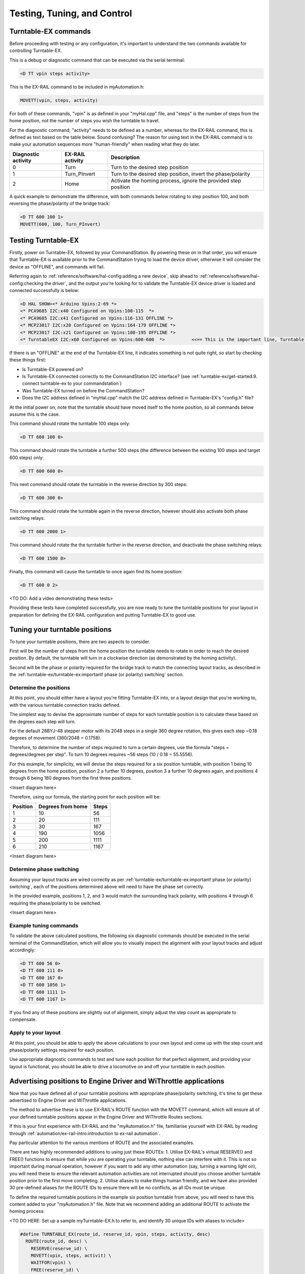 *********************************
Testing, Tuning, and Control
*********************************

Turntable-EX commands
=====================

Before proceeding with testing or any configuration, it's important to understand the two commands available for controlling Turntable-EX.

This is a debug or diagnostic command that can be executed via the serial terminal:

.. code-block:: 

  <D TT vpin steps activity>

This is the EX-RAIL command to be included in myAutomation.h:

.. code-block:: cpp

  MOVETT(vpin, steps, activity)

For both of these commands, "vpin" is as defined in your "myHal.cpp" file, and "steps" is the number of steps from the home position, not the number of steps you wish the turntable to travel.

For the diagnostic command, "activity" needs to be defined as a number, whereas for the EX-RAIL command, this is defined as text based on the table below. Sound confusing? The reason for using text in the EX-RAIL command is to make your automation sequences more "human-friendly" when reading what they do later.

.. list-table::
    :widths: auto
    :header-rows: 1
    :class: command-table

    * - Diagnostic activity
      - EX-RAIL activity
      - Description
    * - 0
      - Turn
      - Turn to the desired step position
    * - 1
      - Turn_PInvert
      - Turn to the desired step position, invert the phase/polarity
    * - 2
      - Home
      - Activate the homing process, ignore the provided step position

A quick example to demonstrate the difference, with both commands below rotating to step position 100, and both reversing the phase/polarity of the bridge track:

.. code-block:: 

  <D TT 600 100 1>
  MOVETT(600, 100, Turn_PInvert)

Testing Turntable-EX
====================

Firstly, power on Turntable-EX, followed by your CommandStation. By powering these on in that order, you will ensure that Turntable-EX is available prior to the CommandStation trying to load the device driver, otherwise it will consider the device as "OFFLINE", and commands will fail.

Referring again to :ref:`reference/software/hal-config:adding a new device`, skip ahead to :ref:`reference/software/hal-config:checking the driver`, and the output you're looking for to validate the Turntable-EX device driver is loaded and connected successfully is below:

.. code-block:: 

  <D HAL SHOW><* Arduino Vpins:2-69 *>
  <* PCA9685 I2C:x40 Configured on Vpins:100-115  *>
  <* PCA9685 I2C:x41 Configured on Vpins:116-131 OFFLINE *>
  <* MCP23017 I2C:x20 Configured on Vpins:164-179 OFFLINE *>
  <* MCP23017 I2C:x21 Configured on Vpins:180-195 OFFLINE *>
  <* TurntableEX I2C:x60 Configured on Vpins:600-600  *>          <<== This is the important line, Turntable-EX is connected!

If there is an "OFFLINE" at the end of the Turntable-EX line, it indicates something is not quite right, so start by checking these things first:

* Is Turntable-EX powered on?
* Is Turntable-EX connected correctly to the CommandStation I2C interface? (see :ref:`turntable-ex/get-started:9. connect turntable-ex to your commandstation`)
* Was Turntable-EX turned on before the CommandStation?
* Does the I2C address defined in "myHal.cpp" match the I2C address defined in Turntable-EX's "config.h" file?

At the initial power on, note that the turntable should have moved itself to the home position, so all commands below assume this is the case.

This command should rotate the turntable 100 steps only:

.. code-block:: 

  <D TT 600 100 0>

This command should rotate the turntable a further 500 steps (the difference between the existing 100 steps and target 600 steps) only:

.. code-block:: 

  <D TT 600 600 0>

This next command should rotate the turntable in the reverse direction by 300 steps:

.. code-block:: 

  <D TT 600 300 0>

This command should rotate the turntable again in the reverse direction, however should also activate both phase switching relays:

.. code-block:: 
  
  <D TT 600 2000 1>

This command should rotate the the turntable further in the reverse direction, and deactivate the phase switching relays:

.. code-block::

  <D TT 600 1500 0>

Finally, this command will cause the turntable to once again find its home position:

.. code-block:: 
  
  <D TT 600 0 2>

<TO DO: Add a video demonstrating these tests>

Providing these tests have completed successfully, you are now ready to tune the turntable positions for your layout in preparation for defining the EX-RAIL configuration and putting Turntable-EX to good use.

Tuning your turntable positions
===============================

To tune your turntable positions, there are two aspects to consider.

First will be the number of steps from the home position the turntable needs to rotate in order to reach the desired position. By default, the turntable will turn in a clockwise direction (as demonstrated by the homing activity).

Second will be the phase or polarity required for the bridge track to match the connecting layout tracks, as described in the :ref:`turntable-ex/turntable-ex:important! phase (or polarity) switching` section.

Determine the positions
_______________________

At this point, you should either have a layout you're fitting Turntable-EX into, or a layout design that you're working to, with the various turntable connection tracks defined.

The simplest way to devise the approximate number of steps for each turntable position is to calculate these based on the degrees each step will turn.

For the default 28BYJ-48 stepper motor with its 2048 steps in a single 360 degree rotation, this gives each step ~0.18 degrees of movement (360/2048 = 0.1758).

Therefore, to determine the number of steps required to turn a certain degrees, use the formula "steps = degrees/degrees per step". To turn 10 degrees requires ~56 steps (10 / 0.18 = 55.5556).

For this example, for simplicity, we will devise the steps required for a six position turntable, with position 1 being 10 degrees from the home position, position 2 a further 10 degrees, position 3 a further 10 degrees again, and positions 4 through 6 being 180 degrees from the first three positions.

<Insert diagram here>

Therefore, using our formula, the starting point for each position will be:

.. list-table::
    :widths: auto
    :header-rows: 1
    :class: command-table

    * - Position
      - Degrees from home
      - Steps
    * - 1
      - 10
      - 56
    * - 2
      - 20
      - 111
    * - 3
      - 30
      - 167
    * - 4
      - 190
      - 1056
    * - 5
      - 200
      - 1111
    * - 6
      - 210
      - 1167

<Insert diagram here>

Determine phase switching
_________________________

Assuming your layout tracks are wired correctly as per :ref:`turntable-ex/turntable-ex:important! phase (or polarity) switching`, each of the positions determined above will need to have the phase set correctly.

In the provided example, positions 1, 2, and 3 would match the surrounding track polarity, with positions 4 through 6 requiring the phase/polarity to be switched.

<Insert diagram here>

Example tuning commands
_______________________

To validate the above calculated positions, the following six diagnostic commands should be executed in the serial terminal of the CommandStation, which will allow you to visually inspect the alignment with your layout tracks and adjust accordingly:

.. code-block:: 

  <D TT 600 56 0>
  <D TT 600 111 0>
  <D TT 600 167 0>
  <D TT 600 1056 1>
  <D TT 600 1111 1>
  <D TT 600 1167 1>

If you find any of these positions are slightly out of alignment, simply adjust the step count as appropriate to compensate.

Apply to your layout
____________________

At this point, you should be able to apply the above calculations to your own layout and come up with the step count and phase/polarity settings required for each position.

Use appropriate diagnostic commands to test and tune each position for that perfect alignment, and providing your layout is functional, you should be able to drive a locomotive on and off your turntable in each position.

Advertising positions to Engine Driver and WiThrottle applications
==================================================================

Now that you have defined all of your turntable positions with appropriate phase/polarity switching, it's time to get these advertised to Engine Driver and WiThrottle applications.

The method to advertise these is to use EX-RAIL's ROUTE function with the MOVETT command, which will ensure all of your defined turntable positions appear in the Engine Driver and WiThrottle Routes sections.

If this is your first experience with EX-RAIL and the "myAutomation.h" file, familiarise yourself with EX-RAIL by reading through :ref:`automation/ex-rail-intro:introduction to ex-rail automation`.

Pay particular attention to the various mentions of ROUTE and the associated examples.

There are two highly recommended additions to using just these ROUTEs:
1. Utilise EX-RAIL's virtual RESERVE() and FREE() functions to ensure that while you are operating your turntable, nothing else can interfere with it. This is not so important during manual operation, however if you want to add any other automation (say, turning a warning light on), you will need these to ensure the relevant automation activities are not interrupted should you choose another turntable position prior to the first move completing.
2. Utilise aliases to make things human friendly, and we have also provided 30 pre-defined aliases for the ROUTE IDs to ensure there will be no conflicts, as all IDs must be unique.

To define the required turntable positions in the example six position turntable from above, you will need to have this content added to your "myAutomation.h" file. Note that we recommend adding an additional ROUTE to activate the homing process:

<TO DO HERE: Set up a sample myTurntable-EX.h to refer to, and identify 30 unique IDs with aliases to include>

.. code-block:: cpp

  #define TURNTABLE_EX(route_id, reserve_id, vpin, steps, activity, desc)
    ROUTE(route_id, desc) \
      RESERVE(reserve_id) \
      MOVETT(vpin, steps, activit) \
      WAITFOR(vpin) \
      FREE(reserve_id) \
      DONE
  
  TURNTABLE_EX(TT_Route1, Turntable, 600, 56, Turn, "Position 1")
  TURNTABLE_EX(TT_Route2, Turntable, 600, 111, Turn, "Position 2")
  TURNTABLE_EX(TT_Route3, Turntable, 600, 167, Turn, "Position 3")
  TURNTABLE_EX(TT_Route4, Turntable, 600, 1056, Turn_PInvert, "Position 4")
  TURNTABLE_EX(TT_Route5, Turntable, 600, 1111, Turn_PInvert, "Position 5")
  TURNTABLE_EX(TT_Route6, Turntable, 600, 1167, Turn_PInvert, "Position 6")
  TURNTABLE_EX(TT_Route7, Turntable, 600, 0, Home, "Home turntable")

  ALIAS(Turntable, 255)
  ALIAS(TT_Route1, 1234)
  ALIAS(TT_Route2, 1234)
  ALIAS(TT_Route3, 1234)
  ALIAS(TT_Route4, 1234)
  ALIAS(TT_Route5, 1234)
  ALIAS(TT_Route6, 1234)
  ALIAS(TT_Route7, 1234)

That's it! Once you have created "myAutomation.h" and uploaded it to your CommandStation as per the process on the :ref:`automation/ex-rail-intro:introduction to ex-rail automation` page, the routes for each turntable position should automatically be visible in Engine Driver and WiThrottle applications.

There is one "catch" with the above "myAutomation.h" example. When your CommandStation starts up and EX-RAIL starts, it will automatically execute everything in "myAutomation.h" up until the first "DONE" statement it encounters.

In this scenario, that means on startup, the turntable will automatically move to position 1.

If you wish to leave the turntable at the home position on startup, you can simply add "DONE" on its own line at the beginning of the file prior to the first ROUTE:

.. code-block:: cpp

  // Prevent the turntable moving from home on startup
  DONE

  // Now the positions can be defined without the turntable moving automatically on startup
  ROUTE(1, "Turntable position 1")
    MOVETT(600, 56, Turn)
    DONE

In a similar manner, if you prefer the turntable starts at some other position, you can accomplish this by adding the appropriate "MOVETT()" command instead:

.. code-block:: cpp

  // This will move the turntable to position 6 on startup
  MOVETT(600, 1167, Turn_PInvert)
  DONE

  // Now the positions can be defined
  ROUTE(1, "Turntable position 1")
    MOVETT(600, 56, Turn_PInvert)
    DONE

Alternatively, you could simply define the desired position as the first ROUTE function.

.. code-block:: cpp

  ROUTE(6, "Turntable position 6")
    MOVETT(600, 1167, Turn_PInvert)
    DONE

  ROUTE(1, "Turntable position 1")
    MOVETT(600, 56, Turn_PInvert)
    DONE

Automation with EX-RAIL
=======================

<TO DO: Provide further automation examples here including WAITFOR()>
